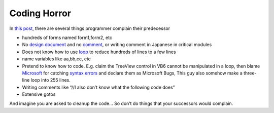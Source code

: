 .. meta::
   :description: In this post, there are several things programmer complain their predecessor

Coding Horror
=============
.. post:: 4, Feb, 2010
   :tags: bug,Comment (computer programming),Microsoft,Visual Basic
   :category: Computers and Internet
   :author: me
   :nocomments:

In `this
post <http://topic.csdn.net/u/20100131/22/ee086edf-21e3-4fb3-9874-031bf1fcc64d.html>`__,
there are several things programmer complain their predecessor

- hundreds of forms named form1,form2, etc
- No `design
  document <http://en.wikipedia.org/wiki/Software_design_document>`__
  and no
  `comment <http://en.wikipedia.org/wiki/Comment_%28computer_programming%29>`__,
  or writing comment in Japanese in critical modules
- Does not know how to use
  `loop <http://en.wikipedia.org/wiki/Control_flow>`__ to reduce
  hundreds of lines to a few lines
- name variables like aa,bb,cc, etc
- Pretend to know how to code. E.g. claim the TreeView control in VB6
  cannot be manipulated in a loop, then blame
  `Microsoft <http://maps.google.com/maps?ll=47.6395972222,-122.12845&spn=1.0,1.0&q=47.6395972222,-122.12845%20(Microsoft)&t=h>`__
  for catching `syntax
  errors <http://en.wikipedia.org/wiki/Syntax_error>`__ and declare them
  as Microsoft Bugs, This guy also somehow make a three-line loop into
  255 lines.
- Writing comments like “//I also don’t know what the following code
  does”
- Extensive gotos

And imagine you are asked to cleanup the code… So don’t do things that
your successors would complain.

